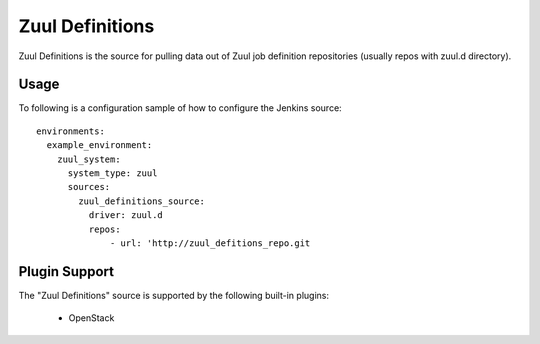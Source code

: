 Zuul Definitions
================

Zuul Definitions is the source for pulling data out of Zuul job definition repositories (usually repos with zuul.d directory).

Usage
^^^^^

To following is a configuration sample of how to configure the Jenkins source::

    environments:
      example_environment:
        zuul_system:
          system_type: zuul
          sources:
            zuul_definitions_source:
              driver: zuul.d
              repos:
                  - url: 'http://zuul_defitions_repo.git

Plugin Support
^^^^^^^^^^^^^^

The "Zuul Definitions" source is supported by the following built-in plugins:

  * OpenStack
